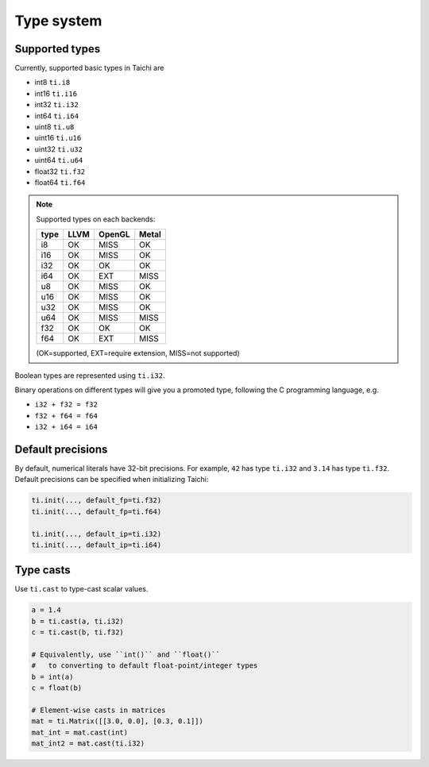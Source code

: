 Type system
===============================================

Supported types
---------------------------------------
Currently, supported basic types in Taichi are

- int8 ``ti.i8``
- int16 ``ti.i16``
- int32 ``ti.i32``
- int64 ``ti.i64``
- uint8 ``ti.u8``
- uint16 ``ti.u16``
- uint32 ``ti.u32``
- uint64 ``ti.u64``
- float32 ``ti.f32``
- float64 ``ti.f64``

.. note::
    Supported types on each backends:

    +------+-----------+-----------+---------+
    | type | LLVM      | OpenGL    | Metal   |
    +======+===========+===========+=========+
    | i8   |    OK     |   MISS    |   OK    |
    +------+-----------+-----------+---------+
    | i16  |    OK     |   MISS    |   OK    |
    +------+-----------+-----------+---------+
    | i32  |    OK     |    OK     |   OK    |
    +------+-----------+-----------+---------+
    | i64  |    OK     |   EXT     |  MISS   |
    +------+-----------+-----------+---------+
    | u8   |    OK     |   MISS    |   OK    |
    +------+-----------+-----------+---------+
    | u16  |    OK     |   MISS    |   OK    |
    +------+-----------+-----------+---------+
    | u32  |    OK     |   MISS    |   OK    |
    +------+-----------+-----------+---------+
    | u64  |    OK     |   MISS    |  MISS   |
    +------+-----------+-----------+---------+
    | f32  |    OK     |    OK     |   OK    |
    +------+-----------+-----------+---------+
    | f64  |    OK     |   EXT     |  MISS   |
    +------+-----------+-----------+---------+

    (OK=supported, EXT=require extension, MISS=not supported)


Boolean types are represented using ``ti.i32``.

Binary operations on different types will give you a promoted type, following the C programming language, e.g.

- ``i32 + f32 = f32``
- ``f32 + f64 = f64``
- ``i32 + i64 = i64``


.. _default_precisions:

Default precisions
---------------------------------------

By default, numerical literals have 32-bit precisions.
For example, ``42`` has type ``ti.i32`` and ``3.14`` has type ``ti.f32``.
Default precisions can be specified when initializing Taichi:

.. code-block:: python

  ti.init(..., default_fp=ti.f32)
  ti.init(..., default_fp=ti.f64)

  ti.init(..., default_ip=ti.i32)
  ti.init(..., default_ip=ti.i64)


Type casts
---------------------------------------

Use ``ti.cast`` to type-cast scalar values.

.. code-block:: python

  a = 1.4
  b = ti.cast(a, ti.i32)
  c = ti.cast(b, ti.f32)

  # Equivalently, use ``int()`` and ``float()``
  #   to converting to default float-point/integer types
  b = int(a)
  c = float(b)

  # Element-wise casts in matrices
  mat = ti.Matrix([[3.0, 0.0], [0.3, 0.1]])
  mat_int = mat.cast(int)
  mat_int2 = mat.cast(ti.i32)

